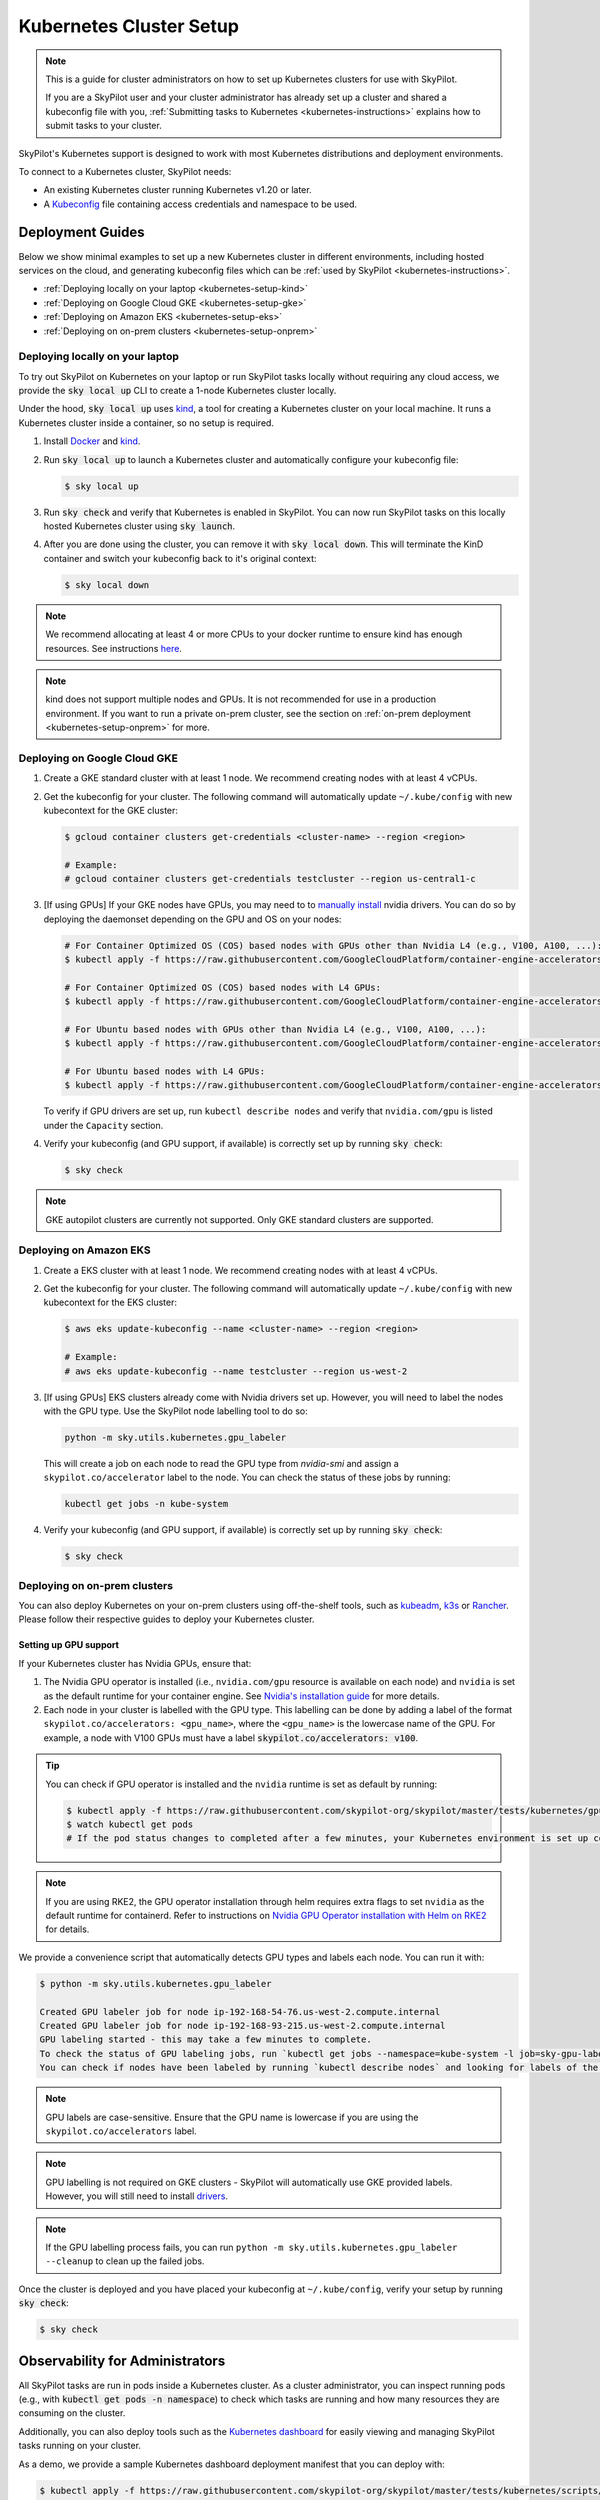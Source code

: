 .. _kubernetes-setup:

Kubernetes Cluster Setup
========================


.. note::
    This is a guide for cluster administrators on how to set up Kubernetes clusters
    for use with SkyPilot.

    If you are a SkyPilot user and your cluster administrator has already set up a cluster
    and shared a kubeconfig file with you, :ref:`Submitting tasks to Kubernetes <kubernetes-instructions>`
    explains how to submit tasks to your cluster.


SkyPilot's Kubernetes support is designed to work with most Kubernetes distributions and deployment environments.

To connect to a Kubernetes cluster, SkyPilot needs:

* An existing Kubernetes cluster running Kubernetes v1.20 or later.
* A `Kubeconfig <kubeconfig>`_ file containing access credentials and namespace to be used.


Deployment Guides
-----------------
Below we show minimal examples to set up a new Kubernetes cluster in different environments, including hosted services on the cloud, and generating kubeconfig files which can be :ref:`used by SkyPilot <kubernetes-instructions>`.

..
  TODO(romilb) - Add a table of contents/grid cards for each deployment environment.

* :ref:`Deploying locally on your laptop <kubernetes-setup-kind>`
* :ref:`Deploying on Google Cloud GKE <kubernetes-setup-gke>`
* :ref:`Deploying on Amazon EKS <kubernetes-setup-eks>`
* :ref:`Deploying on on-prem clusters <kubernetes-setup-onprem>`

.. _kubernetes-setup-kind:


Deploying locally on your laptop
^^^^^^^^^^^^^^^^^^^^^^^^^^^^^^^^

To try out SkyPilot on Kubernetes on your laptop or run SkyPilot
tasks locally without requiring any cloud access, we provide the
:code:`sky local up` CLI to create a 1-node Kubernetes cluster locally.

Under the hood, :code:`sky local up` uses `kind <https://kind.sigs.k8s.io/>`_,
a tool for creating a Kubernetes cluster on your local machine.
It runs a Kubernetes cluster inside a container, so no setup is required.

1. Install `Docker <https://docs.docker.com/engine/install/>`_ and `kind <https://kind.sigs.k8s.io/>`_.
2. Run :code:`sky local up` to launch a Kubernetes cluster and automatically configure your kubeconfig file:

   .. code-block:: console

     $ sky local up

3. Run :code:`sky check` and verify that Kubernetes is enabled in SkyPilot. You can now run SkyPilot tasks on this locally hosted Kubernetes cluster using :code:`sky launch`.
4. After you are done using the cluster, you can remove it with :code:`sky local down`. This will terminate the KinD container and switch your kubeconfig back to it's original context:

   .. code-block:: console

     $ sky local down

.. note::
    We recommend allocating at least 4 or more CPUs to your docker runtime to
    ensure kind has enough resources. See instructions
    `here <https://docs.docker.com/desktop/settings/linux/>`_.

.. note::
    kind does not support multiple nodes and GPUs.
    It is not recommended for use in a production environment.
    If you want to run a private on-prem cluster, see the section on :ref:`on-prem deployment <kubernetes-setup-onprem>` for more.


.. _kubernetes-setup-gke:

Deploying on Google Cloud GKE
^^^^^^^^^^^^^^^^^^^^^^^^^^^^^

1. Create a GKE standard cluster with at least 1 node. We recommend creating nodes with at least 4 vCPUs.
2. Get the kubeconfig for your cluster. The following command will automatically update ``~/.kube/config`` with new kubecontext for the GKE cluster:

   .. code-block:: console

     $ gcloud container clusters get-credentials <cluster-name> --region <region>

     # Example:
     # gcloud container clusters get-credentials testcluster --region us-central1-c

3. [If using GPUs] If your GKE nodes have GPUs, you may need to to
   `manually install <https://kubernetes.io/docs/setup/production-environment/tools/kubeadm/create-cluster-kubeadm/>`_
   nvidia drivers. You can do so by deploying the daemonset
   depending on the GPU and OS on your nodes:

   .. code-block:: console

     # For Container Optimized OS (COS) based nodes with GPUs other than Nvidia L4 (e.g., V100, A100, ...):
     $ kubectl apply -f https://raw.githubusercontent.com/GoogleCloudPlatform/container-engine-accelerators/master/nvidia-driver-installer/cos/daemonset-preloaded.yaml

     # For Container Optimized OS (COS) based nodes with L4 GPUs:
     $ kubectl apply -f https://raw.githubusercontent.com/GoogleCloudPlatform/container-engine-accelerators/master/nvidia-driver-installer/cos/daemonset-preloaded-latest.yaml

     # For Ubuntu based nodes with GPUs other than Nvidia L4 (e.g., V100, A100, ...):
     $ kubectl apply -f https://raw.githubusercontent.com/GoogleCloudPlatform/container-engine-accelerators/master/nvidia-driver-installer/ubuntu/daemonset-preloaded.yaml

     # For Ubuntu based nodes with L4 GPUs:
     $ kubectl apply -f https://raw.githubusercontent.com/GoogleCloudPlatform/container-engine-accelerators/master/nvidia-driver-installer/ubuntu/daemonset-preloaded-R525.yaml

   To verify if GPU drivers are set up, run ``kubectl describe nodes`` and verify that ``nvidia.com/gpu`` is listed under the ``Capacity`` section.

4. Verify your kubeconfig (and GPU support, if available) is correctly set up by running :code:`sky check`:

   .. code-block:: console

     $ sky check

.. note::
    GKE autopilot clusters are currently not supported. Only GKE standard clusters are supported.


.. _kubernetes-setup-eks:

Deploying on Amazon EKS
^^^^^^^^^^^^^^^^^^^^^^^

1. Create a EKS cluster with at least 1 node. We recommend creating nodes with at least 4 vCPUs.

2. Get the kubeconfig for your cluster. The following command will automatically update ``~/.kube/config`` with new kubecontext for the EKS cluster:

   .. code-block:: console

     $ aws eks update-kubeconfig --name <cluster-name> --region <region>

     # Example:
     # aws eks update-kubeconfig --name testcluster --region us-west-2

3. [If using GPUs] EKS clusters already come with Nvidia drivers set up. However, you will need to label the nodes with the GPU type. Use the SkyPilot node labelling tool to do so:

   .. code-block:: console

     python -m sky.utils.kubernetes.gpu_labeler


   This will create a job on each node to read the GPU type from `nvidia-smi` and assign a ``skypilot.co/accelerator`` label to the node. You can check the status of these jobs by running:

   .. code-block:: console

     kubectl get jobs -n kube-system

4. Verify your kubeconfig (and GPU support, if available) is correctly set up by running :code:`sky check`:

   .. code-block:: console

     $ sky check


.. _kubernetes-setup-onprem:

Deploying on on-prem clusters
^^^^^^^^^^^^^^^^^^^^^^^^^^^^^

You can also deploy Kubernetes on your on-prem clusters using off-the-shelf tools,
such as `kubeadm <https://kubernetes.io/docs/setup/production-environment/tools/kubeadm/create-cluster-kubeadm/>`_,
`k3s <https://docs.k3s.io/quick-start>`_ or
`Rancher <https://ranchermanager.docs.rancher.com/v2.5/pages-for-subheaders/kubernetes-clusters-in-rancher-setup>`_.
Please follow their respective guides to deploy your Kubernetes cluster.

Setting up GPU support
~~~~~~~~~~~~~~~~~~~~~~
If your Kubernetes cluster has Nvidia GPUs, ensure that:

1. The Nvidia GPU operator is installed (i.e., ``nvidia.com/gpu`` resource is available on each node) and ``nvidia`` is set as the default runtime for your container engine. See `Nvidia's installation guide <https://docs.nvidia.com/datacenter/cloud-native/gpu-operator/latest/getting-started.html#install-nvidia-gpu-operator>`_ for more details.
2. Each node in your cluster is labelled with the GPU type. This labelling can be done by adding a label of the format ``skypilot.co/accelerators: <gpu_name>``, where the ``<gpu_name>`` is the lowercase name of the GPU. For example, a node with V100 GPUs must have a label :code:`skypilot.co/accelerators: v100`.

.. tip::
    You can check if GPU operator is installed and the ``nvidia`` runtime is set as default by running:

    .. code-block:: console

        $ kubectl apply -f https://raw.githubusercontent.com/skypilot-org/skypilot/master/tests/kubernetes/gpu_test_pod.yaml
        $ watch kubectl get pods
        # If the pod status changes to completed after a few minutes, your Kubernetes environment is set up correctly.


.. note::
    If you are using RKE2, the GPU operator installation through helm requires extra flags to set ``nvidia`` as the default runtime for containerd. Refer to instructions on `Nvidia GPU Operator installation with Helm on RKE2 <https://docs.nvidia.com/datacenter/cloud-native/gpu-operator/latest/getting-started.html#custom-configuration-for-runtime-containerd>`_ for details.

We provide a convenience script that automatically detects GPU types and labels each node. You can run it with:

.. code-block:: console

 $ python -m sky.utils.kubernetes.gpu_labeler

 Created GPU labeler job for node ip-192-168-54-76.us-west-2.compute.internal
 Created GPU labeler job for node ip-192-168-93-215.us-west-2.compute.internal
 GPU labeling started - this may take a few minutes to complete.
 To check the status of GPU labeling jobs, run `kubectl get jobs --namespace=kube-system -l job=sky-gpu-labeler`
 You can check if nodes have been labeled by running `kubectl describe nodes` and looking for labels of the format `skypilot.co/accelerators: <gpu_name>`.


.. note::
 GPU labels are case-sensitive. Ensure that the GPU name is lowercase if you are using the ``skypilot.co/accelerators`` label.

.. note::
 GPU labelling is not required on GKE clusters - SkyPilot will automatically use GKE provided labels. However, you will still need to install `drivers <https://cloud.google.com/kubernetes-engine/docs/how-to/gpus#installing_drivers>`_.


.. note::
 If the GPU labelling process fails, you can run ``python -m sky.utils.kubernetes.gpu_labeler --cleanup`` to clean up the failed jobs.

Once the cluster is deployed and you have placed your kubeconfig at ``~/.kube/config``, verify your setup by running :code:`sky check`:

.. code-block:: console

    $ sky check


.. _kubernetes-observability:

Observability for Administrators
--------------------------------
All SkyPilot tasks are run in pods inside a Kubernetes cluster. As a cluster administrator,
you can inspect running pods (e.g., with :code:`kubectl get pods -n namespace`) to check which
tasks are running and how many resources they are consuming on the cluster.

Additionally, you can also deploy tools such as the `Kubernetes dashboard <https://kubernetes.io/docs/tasks/access-application-cluster/web-ui-dashboard/>`_ for easily viewing and managing
SkyPilot tasks running on your cluster.

.. image:: ../../images/screenshots/kubernetes/kubernetes-dashboard.png
    :width: 80%
    :align: center
    :alt: Kubernetes Dashboard


As a demo, we provide a sample Kubernetes dashboard deployment manifest that you can deploy with:

.. code-block:: console

    $ kubectl apply -f https://raw.githubusercontent.com/skypilot-org/skypilot/master/tests/kubernetes/scripts/dashboard.yaml


To access the dashboard, run:

.. code-block:: console

    $ kubectl proxy


In a browser, open http://localhost:8001/api/v1/namespaces/kubernetes-dashboard/services/https:kubernetes-dashboard:/proxy/ and click on Skip when
prompted for credentials.

Note that this dashboard can only be accessed from the machine where the ``kubectl proxy`` command is executed.

.. note::
    The demo dashboard is not secure and should not be used in production. Please refer to the
    `Kubernetes documentation <https://kubernetes.io/docs/tasks/access-application-cluster/web-ui-dashboard/>`_
    for more information on how to set up access control for the dashboard.

